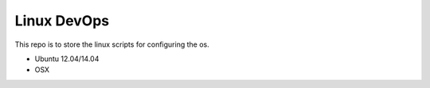 ################################
Linux DevOps
################################

This repo is to store the linux scripts for configuring the os.

- Ubuntu 12.04/14.04
- OSX
